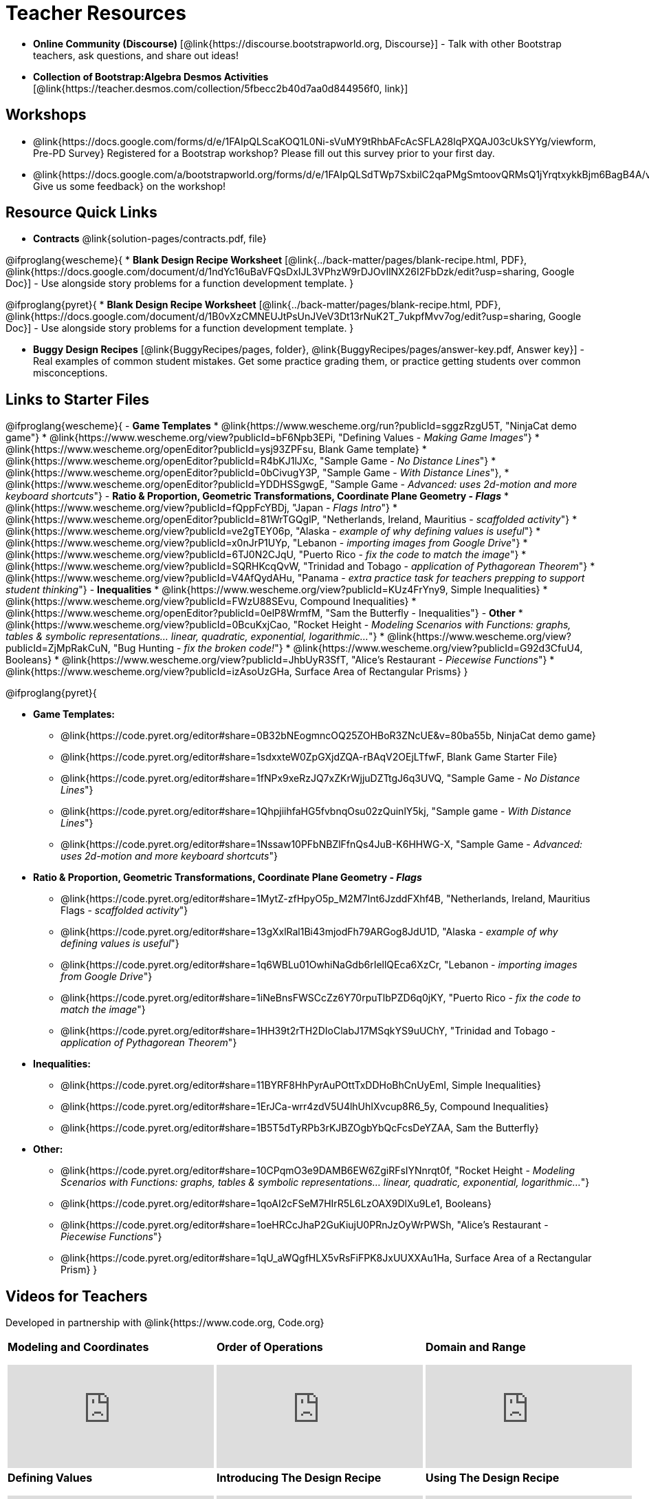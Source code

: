 = Teacher Resources

[.teacher_resources]

- *Online Community (Discourse)* [@link{https://discourse.bootstrapworld.org, Discourse}] - Talk with other Bootstrap teachers, ask questions, and share out ideas!

- *Collection of Bootstrap:Algebra Desmos Activities* [@link{https://teacher.desmos.com/collection/5fbecc2b40d7aa0d844956f0, link}]

== Workshops

* @link{https://docs.google.com/forms/d/e/1FAIpQLScaKOQ1L0Ni-sVuMY9tRhbAFcAcSFLA28lqPXQAJ03cUkSYYg/viewform, Pre-PD Survey} Registered for a Bootstrap workshop? Please fill out this survey prior to your first day.

* @link{https://docs.google.com/a/bootstrapworld.org/forms/d/e/1FAIpQLSdTWp7SxbilC2qaPMgSmtoovQRMsQ1jYrqtxykkBjm6BagB4A/viewform, Give us some feedback} on the workshop!

== Resource Quick Links
* *Contracts* @link{solution-pages/contracts.pdf, file}

@ifproglang{wescheme}{
* *Blank Design Recipe Worksheet* [@link{../back-matter/pages/blank-recipe.html, PDF}, @link{https://docs.google.com/document/d/1ndYc16uBaVFQsDxIJL3VPhzW9rDJOvIlNX26I2FbDzk/edit?usp=sharing, Google Doc}] - Use alongside story problems for a function development template.
}

@ifproglang{pyret}{
* *Blank Design Recipe Worksheet* [@link{../back-matter/pages/blank-recipe.html, PDF}, @link{https://docs.google.com/document/d/1B0vXzCMNEUJtPsUnJVeV3Dt13rNuK2T_7ukpfMvv7og/edit?usp=sharing, Google Doc}] - Use alongside story problems for a function development template.
}

* *Buggy Design Recipes*
[@link{BuggyRecipes/pages, folder}, @link{BuggyRecipes/pages/answer-key.pdf, Answer key}] - Real examples of common student mistakes. Get some practice grading them, or practice getting students over common misconceptions.

== Links to Starter Files
@ifproglang{wescheme}{
- *Game Templates*
 * @link{https://www.wescheme.org/run?publicId=sggzRzgU5T, "NinjaCat demo game"}
 * @link{https://www.wescheme.org/view?publicId=bF6Npb3EPi, "Defining Values - _Making Game Images_"}
 * @link{https://www.wescheme.org/openEditor?publicId=ysj93ZPFsu, Blank Game template}
 * @link{https://www.wescheme.org/openEditor?publicId=R4bKJ1lJXc, "Sample Game - _No Distance Lines_"}
 * @link{https://www.wescheme.org/openEditor?publicId=0bCivugY3P, "Sample Game - _With Distance Lines_"},
 * @link{https://www.wescheme.org/openEditor?publicId=YDDHSSgwgE, "Sample Game - _Advanced: uses 2d-motion and more keyboard shortcuts_"}
- *Ratio & Proportion, Geometric Transformations, Coordinate Plane Geometry - _Flags_*
 * @link{https://www.wescheme.org/view?publicId=fQppFcYBDj, "Japan - _Flags Intro_"}
 * @link{https://www.wescheme.org/openEditor?publicId=81WrTGQglP, "Netherlands, Ireland, Mauritius - _scaffolded activity_"}
 * @link{https://www.wescheme.org/view?publicId=ve2gTEY06p, "Alaska - _example of why defining values is useful_"}
 * @link{https://www.wescheme.org/view?publicId=x0nJrP1UYp, "Lebanon - _importing images from Google Drive_"}
 * @link{https://www.wescheme.org/view?publicId=6TJ0N2CJqU, "Puerto Rico - _fix the code to match the image_"}
 * @link{https://www.wescheme.org/view?publicId=SQRHKcqQvW, "Trinidad and Tobago - _application of Pythagorean Theorem_"}
 * @link{https://www.wescheme.org/view?publicId=V4AfQydAHu, "Panama - _extra practice task for teachers prepping to support student thinking_"}
- *Inequalities*
 * @link{https://www.wescheme.org/view?publicId=KUz4FrYny9, Simple Inequalities}
 * @link{https://www.wescheme.org/view?publicId=FWzU88SEvu, Compound Inequalities}
 * @link{https://www.wescheme.org/openEditor?publicId=0elP8WrmfM, "Sam the Butterfly - Inequalities"}
- *Other*
 * @link{https://www.wescheme.org/view?publicId=0BcuKxjCao, "Rocket Height - _Modeling Scenarios with Functions: graphs, tables & symbolic representations... linear, quadratic, exponential, logarithmic..._"}
 * @link{https://www.wescheme.org/view?publicId=ZjMpRakCuN, "Bug Hunting - _fix the broken code!_"}
 * @link{https://www.wescheme.org/view?publicId=G92d3CfuU4, Booleans}
 * @link{https://www.wescheme.org/view?publicId=JhbUyR3SfT, "Alice's Restaurant - _Piecewise Functions_"}
 * @link{https://www.wescheme.org/view?publicId=izAsoUzGHa, Surface Area of Rectangular Prisms}
}

@ifproglang{pyret}{

- *Game Templates:*
 * @link{https://code.pyret.org/editor#share=0B32bNEogmncOQ25ZOHBoR3ZNcUE&v=80ba55b, NinjaCat demo game}
 * @link{https://code.pyret.org/editor#share=1sdxxteW0ZpGXjdZQA-rBAqV2OEjLTfwF, Blank Game Starter File}
 * @link{https://code.pyret.org/editor#share=1fNPx9xeRzJQ7xZKrWjjuDZTtgJ6q3UVQ, "Sample Game - _No Distance Lines_"}
 * @link{https://code.pyret.org/editor#share=1QhpjiihfaHG5fvbnqOsu02zQuinlY5kj, "Sample game - _With Distance Lines_"}
 * @link{https://code.pyret.org/editor#share=1Nssaw10PFbNBZlFfnQs4JuB-K6HHWG-X, "Sample Game - _Advanced: uses 2d-motion and more keyboard shortcuts_"}
- *Ratio & Proportion, Geometric Transformations, Coordinate Plane Geometry - _Flags_*
 * @link{https://code.pyret.org/editor#share=1MytZ-zfHpyO5p_M2M7Int6JzddFXhf4B, "Netherlands, Ireland, Mauritius Flags - _scaffolded activity_"}
 * @link{https://code.pyret.org/editor#share=13gXxlRal1Bi43mjodFh79ARGog8JdU1D, "Alaska - _example of why defining values is useful_"}
 * @link{https://code.pyret.org/editor#share=1q6WBLu01OwhiNaGdb6rIellQEca6XzCr, "Lebanon - _importing images from Google Drive_"}
 * @link{https://code.pyret.org/editor#share=1iNeBnsFWSCcZz6Y70rpuTlbPZD6q0jKY, "Puerto Rico - _fix the code to match the image_"}
 * @link{https://code.pyret.org/editor#share=1HH39t2rTH2DIoClabJ17MSqkYS9uUChY, "Trinidad and Tobago - _application of Pythagorean Theorem_"}
-  *Inequalities:*
 * @link{https://code.pyret.org/editor#share=11BYRF8HhPyrAuPOttTxDDHoBhCnUyEmI, Simple Inequalities}
 * @link{https://code.pyret.org/editor#share=1ErJCa-wrr4zdV5U4lhUhIXvcup8R6_5y, Compound Inequalities}
 * @link{https://code.pyret.org/editor#share=1B5T5dTyRPb3rKJBZOgbYbQcFcsDeYZAA, Sam the Butterfly}
- *Other:*
 * @link{https://code.pyret.org/editor#share=10CPqmO3e9DAMB6EW6ZgiRFsIYNnrqt0f, "Rocket Height - _Modeling Scenarios with Functions: graphs, tables & symbolic representations... linear, quadratic, exponential, logarithmic..._"}
 * @link{https://code.pyret.org/editor#share=1qoAI2cFSeM7HIrR5L6LzOAX9DlXu9Le1, Booleans}
 * @link{https://code.pyret.org/editor#share=1oeHRCcJhaP2GuKiujU0PRnJzOyWrPWSh, "Alice's Restaurant - _Piecewise Functions_"}
 * @link{https://code.pyret.org/editor#share=1qU_aWQgfHLX5vRsFiFPK8JxUUXXAu1Ha, Surface Area of a Rectangular Prism}
}

== Videos for Teachers
Developed in partnership with @link{https://www.code.org, Code.org}

//Embed 10 videos here
[cols="30a,30a,30a", stripes=none]
|===
|
*Modeling and Coordinates*

video::hy3SKXANmSQ[youtube]

|
*Order of Operations*

video::ObJ0Aawc9s4[youtube]

|
*Domain and Range*

video::yW9XLaY5i8A[youtube]

|
*Defining Values*

video::bOIs2DyMUv8[youtube]

|
*Introducing The Design Recipe*

video::Yf5w56PpaTw[youtube]

|
*Using The Design Recipe*

video::e5ORR9LpgkU[youtube]

|
*Boolean Logic & Inequalities*

video::XjT-PdWmvtE[youtube]

|
*Piecewise Functions*

video::DYrd_xaTKYU[youtube]

|
*The Pythagorean Theorem*

video::35UgYAPkNcc[youtube]

|
*Why Is Algebra So Hard?*

video::0t3Q_syA0Mk[youtube]

|===

== Exercises and Solutions
@all-exercises

== Other Facilitation Resources

@ifproglang{wescheme}{
- *Assessment Guide* [@link{https://docs.google.com/document/d/1uJk66awwVCqJPSTiwMy1FKuYd1FipsShJwCUCq0P7Tw/edit?usp=sharing, Google Doc}] - Guidance for teachers on assessing student programs.
}

- *Grading Rubric* [@link{https://docs.google.com/document/d/10YYUmMbE77VwC3W24yZykZe1I0ELL_jE2_NQyH473MY/edit#, Google Doc}] - A simple grading rubric for Design Recipes.

- *Sample Homework Submission Form* [@link{https://docs.google.com/forms/d/1fyf1xHQElboxDoHy_Voq1YNRy3aRpxIS99ofek5ti8c/viewform, Google Doc}]

- *Broadening Participation* [@link{https://docs.google.com/presentation/d/17uEl-yS2smjSuOdDLJPzMWWffeXTqBsENjAaZe_qkso/view, Google Slides}] - Making computing relevant, accessible and welcoming to all students isn't a pipe-dream. Like anything else worth doing, it takes some good practice and a desire to do it right and keep improving. We've put together some pointers based on best-practices from the CS-Education literature, for Bootstrap teachers or anyone looking to broaden participation in Computer Science.
